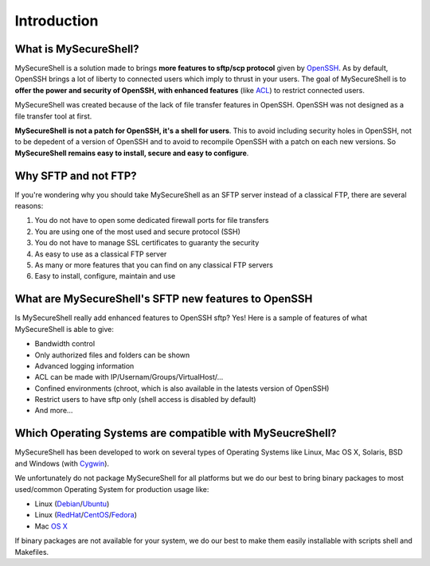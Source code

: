 Introduction
============

What is MySecureShell?
----------------------

MySecureShell is a solution made to brings **more features to sftp/scp protocol** given by `OpenSSH <http://www.openssh.com/>`_. As by default, OpenSSH brings a lot of liberty to connected users which imply to thrust in your users. The goal of MySecureShell is to **offer the power and security of OpenSSH, with enhanced features** (like `ACL <http://en.wikipedia.org/wiki/Access_control_list>`_) to restrict connected users.

MySecureShell was created because of the lack of file transfer features in OpenSSH. OpenSSH was not designed as a file transfer tool at first.

**MySecureShell is not a patch for OpenSSH, it's a shell for users**. This to avoid including security holes in OpenSSH, not to be depedent of a version of OpenSSH and to avoid to recompile OpenSSH with a patch on each new versions. So **MySecureShell remains easy to install, secure and easy to configure**.

Why SFTP and not FTP?
---------------------

If you're wondering why you should take MySecureShell as an SFTP server instead of a classical FTP, there are several reasons:

#. You do not have to open some dedicated firewall ports for file transfers
#. You are using one of the most used and secure protocol (SSH)
#. You do not have to manage SSL certificates to guaranty the security
#. As easy to use as a classical FTP server
#. As many or more features that you can find on any classical FTP servers
#. Easy to install, configure, maintain and use

What are MySecureShell's SFTP new features to OpenSSH
-----------------------------------------------------

Is MySecureShell really add enhanced features to OpenSSH sftp? Yes! Here is a sample of features of what MySecureShell is able to give:

* Bandwidth control
* Only authorized files and folders can be shown
* Advanced logging information
* ACL can be made with IP/Usernam/Groups/VirtualHost/...
* Confined environments (chroot, which is also available in the latests version of OpenSSH)
* Restrict users to have sftp only (shell access is disabled by default)
* And more...

Which Operating Systems are compatible with MySeucreShell?
----------------------------------------------------------

MySecureShell has been developed to work on several types of Operating Systems like Linux, Mac OS X, Solaris, BSD and Windows (with `Cygwin <https://www.cygwin.com/>`_).

We unfortunately do not package MySecureShell for all platforms but we do our best to bring binary packages to most used/common Operating System for production usage like:

* Linux (`Debian <https://www.debian.org/>`_/`Ubuntu <http://www.ubuntu.com/>`_)
* Linux (`RedHat <http://www.redhat.com/>`_/`CentOS <http://www.centos.org/>`_/`Fedora <http://fedoraproject.org/>`_)
* Mac `OS X <https://www.apple.com>`_

If binary packages are not available for your system, we do our best to make them easily installable with scripts shell and Makefiles.
